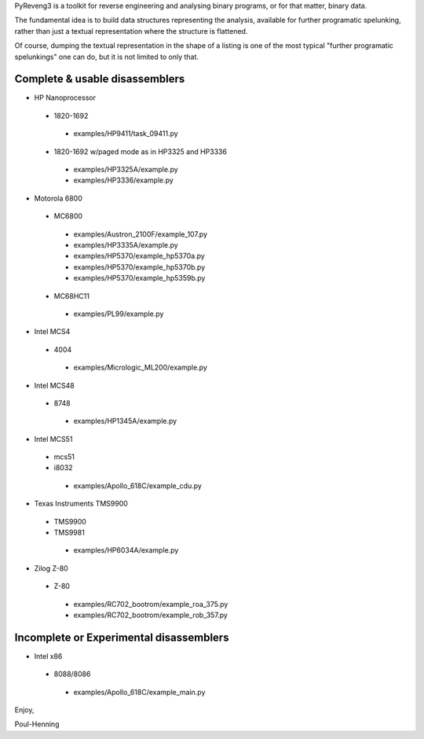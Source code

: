 PyReveng3 is a toolkit for reverse engineering and analysing binary
programs, or for that matter, binary data.

The fundamental idea is to build data structures representing the
analysis, available for further programatic spelunking, rather than
just a textual representation where the structure is flattened.

Of course, dumping the textual representation in the shape of a
listing is one of the most typical "further programatic spelunkings"
one can do, but it is not limited to only that.

Complete & usable disassemblers
-------------------------------

* HP Nanoprocessor
 * 1820-1692
  * examples/HP9411/task_09411.py
 * 1820-1692 w/paged mode as in HP3325 and HP3336
  * examples/HP3325A/example.py
  * examples/HP3336/example.py
* Motorola 6800
 * MC6800
  * examples/Austron_2100F/example_107.py
  * examples/HP3335A/example.py
  * examples/HP5370/example_hp5370a.py
  * examples/HP5370/example_hp5370b.py
  * examples/HP5370/example_hp5359b.py
 * MC68HC11
  * examples/PL99/example.py
* Intel MCS4
 * 4004
  * examples/Micrologic_ML200/example.py
* Intel MCS48
 * 8748
  * examples/HP1345A/example.py
* Intel MCS51
 * mcs51
 * i8032
  * examples/Apollo_618C/example_cdu.py
* Texas Instruments TMS9900
 * TMS9900
 * TMS9981
  * examples/HP6034A/example.py
* Zilog Z-80
 * Z-80
  * examples/RC702_bootrom/example_roa_375.py
  * examples/RC702_bootrom/example_rob_357.py

Incomplete or Experimental disassemblers
----------------------------------------
* Intel x86
 * 8088/8086
  * examples/Apollo_618C/example_main.py

Enjoy,

Poul-Henning
